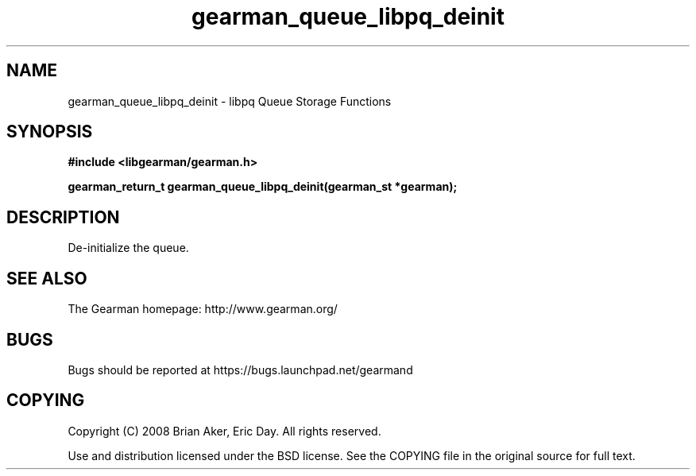 .TH gearman_queue_libpq_deinit 3 2009-07-19 "Gearman" "Gearman"
.SH NAME
gearman_queue_libpq_deinit \- libpq Queue Storage Functions
.SH SYNOPSIS
.B #include <libgearman/gearman.h>
.sp
.BI "gearman_return_t gearman_queue_libpq_deinit(gearman_st *gearman);"
.SH DESCRIPTION
De-initialize the queue.
.SH "SEE ALSO"
The Gearman homepage: http://www.gearman.org/
.SH BUGS
Bugs should be reported at https://bugs.launchpad.net/gearmand
.SH COPYING
Copyright (C) 2008 Brian Aker, Eric Day. All rights reserved.

Use and distribution licensed under the BSD license. See the COPYING file in the original source for full text.

